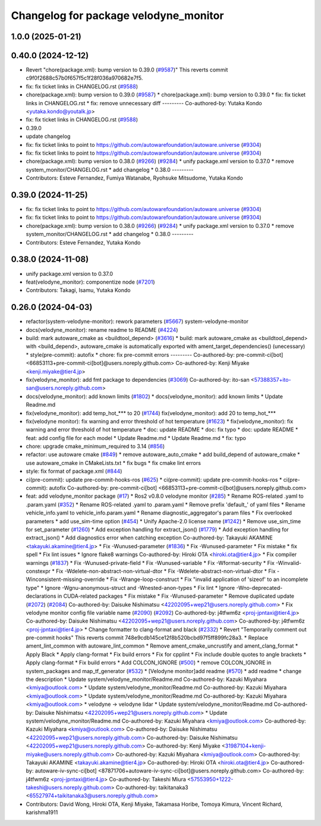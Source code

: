 ^^^^^^^^^^^^^^^^^^^^^^^^^^^^^^^^^^^^^^
Changelog for package velodyne_monitor
^^^^^^^^^^^^^^^^^^^^^^^^^^^^^^^^^^^^^^

1.0.0 (2025-01-21)
------------------

0.40.0 (2024-12-12)
-------------------
* Revert "chore(package.xml): bump version to 0.39.0 (`#9587 <https://github.com/autowarefoundation/autoware.universe/issues/9587>`_)"
  This reverts commit c9f0f2688c57b0f657f5c1f28f036a970682e7f5.
* fix: fix ticket links in CHANGELOG.rst (`#9588 <https://github.com/autowarefoundation/autoware.universe/issues/9588>`_)
* chore(package.xml): bump version to 0.39.0 (`#9587 <https://github.com/autowarefoundation/autoware.universe/issues/9587>`_)
  * chore(package.xml): bump version to 0.39.0
  * fix: fix ticket links in CHANGELOG.rst
  * fix: remove unnecessary diff
  ---------
  Co-authored-by: Yutaka Kondo <yutaka.kondo@youtalk.jp>
* fix: fix ticket links in CHANGELOG.rst (`#9588 <https://github.com/autowarefoundation/autoware.universe/issues/9588>`_)
* 0.39.0
* update changelog
* fix: fix ticket links to point to https://github.com/autowarefoundation/autoware.universe (`#9304 <https://github.com/autowarefoundation/autoware.universe/issues/9304>`_)
* fix: fix ticket links to point to https://github.com/autowarefoundation/autoware.universe (`#9304 <https://github.com/autowarefoundation/autoware.universe/issues/9304>`_)
* chore(package.xml): bump version to 0.38.0 (`#9266 <https://github.com/autowarefoundation/autoware.universe/issues/9266>`_) (`#9284 <https://github.com/autowarefoundation/autoware.universe/issues/9284>`_)
  * unify package.xml version to 0.37.0
  * remove system_monitor/CHANGELOG.rst
  * add changelog
  * 0.38.0
  ---------
* Contributors: Esteve Fernandez, Fumiya Watanabe, Ryohsuke Mitsudome, Yutaka Kondo

0.39.0 (2024-11-25)
-------------------
* fix: fix ticket links to point to https://github.com/autowarefoundation/autoware.universe (`#9304 <https://github.com/autowarefoundation/autoware.universe/issues/9304>`_)
* fix: fix ticket links to point to https://github.com/autowarefoundation/autoware.universe (`#9304 <https://github.com/autowarefoundation/autoware.universe/issues/9304>`_)
* chore(package.xml): bump version to 0.38.0 (`#9266 <https://github.com/autowarefoundation/autoware.universe/issues/9266>`_) (`#9284 <https://github.com/autowarefoundation/autoware.universe/issues/9284>`_)
  * unify package.xml version to 0.37.0
  * remove system_monitor/CHANGELOG.rst
  * add changelog
  * 0.38.0
  ---------
* Contributors: Esteve Fernandez, Yutaka Kondo

0.38.0 (2024-11-08)
-------------------
* unify package.xml version to 0.37.0
* feat(velodyne_monitor): componentize node (`#7201 <https://github.com/autowarefoundation/autoware.universe/issues/7201>`_)
* Contributors: Takagi, Isamu, Yutaka Kondo

0.26.0 (2024-04-03)
-------------------
* refactor(system-velodyne-monitor): rework parameters (`#5667 <https://github.com/autowarefoundation/autoware.universe/issues/5667>`_)
  system-velodyne-monitor
* docs(velodyne_monitor): rename readme to README (`#4224 <https://github.com/autowarefoundation/autoware.universe/issues/4224>`_)
* build: mark autoware_cmake as <buildtool_depend> (`#3616 <https://github.com/autowarefoundation/autoware.universe/issues/3616>`_)
  * build: mark autoware_cmake as <buildtool_depend>
  with <build_depend>, autoware_cmake is automatically exported with ament_target_dependencies() (unecessary)
  * style(pre-commit): autofix
  * chore: fix pre-commit errors
  ---------
  Co-authored-by: pre-commit-ci[bot] <66853113+pre-commit-ci[bot]@users.noreply.github.com>
  Co-authored-by: Kenji Miyake <kenji.miyake@tier4.jp>
* fix(velodyne_monitor): add fmt package to dependencies (`#3069 <https://github.com/autowarefoundation/autoware.universe/issues/3069>`_)
  Co-authored-by: ito-san <57388357+ito-san@users.noreply.github.com>
* docs(velodyne_monitor): add known limits (`#1802 <https://github.com/autowarefoundation/autoware.universe/issues/1802>`_)
  * docs(velodyne_monitor): add known limits
  * Update Readme.md
* fix(velodyne_monitor): add temp_hot\_*** to 20 (`#1744 <https://github.com/autowarefoundation/autoware.universe/issues/1744>`_)
  fix(velodyne_monitor): add 20 to temp_hot\_***
* fix(velodyne monitor): fix warning and error threshold of hot temperature (`#1623 <https://github.com/autowarefoundation/autoware.universe/issues/1623>`_)
  * fix(velodyne_monitor): fix warning and error threshold of hot temperature
  * doc: update README
  * doc: fix typo
  * doc: update README
  * feat: add config file for each model
  * Update Readme.md
  * Update Readme.md
  * fix: typo
* chore: upgrade cmake_minimum_required to 3.14 (`#856 <https://github.com/autowarefoundation/autoware.universe/issues/856>`_)
* refactor: use autoware cmake (`#849 <https://github.com/autowarefoundation/autoware.universe/issues/849>`_)
  * remove autoware_auto_cmake
  * add build_depend of autoware_cmake
  * use autoware_cmake in CMakeLists.txt
  * fix bugs
  * fix cmake lint errors
* style: fix format of package.xml (`#844 <https://github.com/autowarefoundation/autoware.universe/issues/844>`_)
* ci(pre-commit): update pre-commit-hooks-ros (`#625 <https://github.com/autowarefoundation/autoware.universe/issues/625>`_)
  * ci(pre-commit): update pre-commit-hooks-ros
  * ci(pre-commit): autofix
  Co-authored-by: pre-commit-ci[bot] <66853113+pre-commit-ci[bot]@users.noreply.github.com>
* feat: add velodyne_monitor package (`#17 <https://github.com/autowarefoundation/autoware.universe/issues/17>`_)
  * Ros2 v0.8.0 velodyne monitor (`#285 <https://github.com/autowarefoundation/autoware.universe/issues/285>`_)
  * Rename ROS-related .yaml to .param.yaml (`#352 <https://github.com/autowarefoundation/autoware.universe/issues/352>`_)
  * Rename ROS-related .yaml to .param.yaml
  * Remove prefix 'default\_' of yaml files
  * Rename vehicle_info.yaml to vehicle_info.param.yaml
  * Rename diagnostic_aggregator's param files
  * Fix overlooked parameters
  * add use_sim-time option (`#454 <https://github.com/autowarefoundation/autoware.universe/issues/454>`_)
  * Unify Apache-2.0 license name (`#1242 <https://github.com/autowarefoundation/autoware.universe/issues/1242>`_)
  * Remove use_sim_time for set_parameter (`#1260 <https://github.com/autowarefoundation/autoware.universe/issues/1260>`_)
  * Add exception handling for extract_json() (`#1779 <https://github.com/autowarefoundation/autoware.universe/issues/1779>`_)
  * Add exception handling for extract_json()
  * Add diagnostics error when catching exception
  Co-authored-by: Takayuki AKAMINE <takayuki.akamine@tier4.jp>
  * Fix -Wunused-parameter (`#1836 <https://github.com/autowarefoundation/autoware.universe/issues/1836>`_)
  * Fix -Wunused-parameter
  * Fix mistake
  * fix spell
  * Fix lint issues
  * Ignore flake8 warnings
  Co-authored-by: Hiroki OTA <hiroki.ota@tier4.jp>
  * Fix compiler warnings (`#1837 <https://github.com/autowarefoundation/autoware.universe/issues/1837>`_)
  * Fix -Wunused-private-field
  * Fix -Wunused-variable
  * Fix -Wformat-security
  * Fix -Winvalid-constexpr
  * Fix -Wdelete-non-abstract-non-virtual-dtor
  * Fix -Wdelete-abstract-non-virtual-dtor
  * Fix -Winconsistent-missing-override
  * Fix -Wrange-loop-construct
  * Fix "invalid application of 'sizeof' to an incomplete type"
  * Ignore -Wgnu-anonymous-struct and -Wnested-anon-types
  * Fix lint
  * Ignore -Wno-deprecated-declarations in CUDA-related packages
  * Fix mistake
  * Fix -Wunused-parameter
  * Remove duplicated update (`#2072 <https://github.com/autowarefoundation/autoware.universe/issues/2072>`_) (`#2084 <https://github.com/autowarefoundation/autoware.universe/issues/2084>`_)
  Co-authored-by: Daisuke Nishimatsu <42202095+wep21@users.noreply.github.com>
  * Fix velodyne monitor config file variable name (`#2090 <https://github.com/autowarefoundation/autoware.universe/issues/2090>`_) (`#2092 <https://github.com/autowarefoundation/autoware.universe/issues/2092>`_)
  Co-authored-by: j4tfwm6z <proj-jpntaxi@tier4.jp>
  Co-authored-by: Daisuke Nishimatsu <42202095+wep21@users.noreply.github.com>
  Co-authored-by: j4tfwm6z <proj-jpntaxi@tier4.jp>
  * Change formatter to clang-format and black (`#2332 <https://github.com/autowarefoundation/autoware.universe/issues/2332>`_)
  * Revert "Temporarily comment out pre-commit hooks"
  This reverts commit 748e9cdb145ce12f8b520bcbd97f5ff899fc28a3.
  * Replace ament_lint_common with autoware_lint_common
  * Remove ament_cmake_uncrustify and ament_clang_format
  * Apply Black
  * Apply clang-format
  * Fix build errors
  * Fix for cpplint
  * Fix include double quotes to angle brackets
  * Apply clang-format
  * Fix build errors
  * Add COLCON_IGNORE (`#500 <https://github.com/autowarefoundation/autoware.universe/issues/500>`_)
  * remove COLCON_IGNORE in system_packages and map_tf_generator (`#532 <https://github.com/autowarefoundation/autoware.universe/issues/532>`_)
  * [Velodyne monitor]add readme (`#570 <https://github.com/autowarefoundation/autoware.universe/issues/570>`_)
  * add readme
  * change the description
  * Update system/velodyne_monitor/Readme.md
  Co-authored-by: Kazuki Miyahara <kmiya@outlook.com>
  * Update system/velodyne_monitor/Readme.md
  Co-authored-by: Kazuki Miyahara <kmiya@outlook.com>
  * Update system/velodyne_monitor/Readme.md
  Co-authored-by: Kazuki Miyahara <kmiya@outlook.com>
  * velodyne -> velodyne lidar
  * Update system/velodyne_monitor/Readme.md
  Co-authored-by: Daisuke Nishimatsu <42202095+wep21@users.noreply.github.com>
  * Update system/velodyne_monitor/Readme.md
  Co-authored-by: Kazuki Miyahara <kmiya@outlook.com>
  Co-authored-by: Kazuki Miyahara <kmiya@outlook.com>
  Co-authored-by: Daisuke Nishimatsu <42202095+wep21@users.noreply.github.com>
  Co-authored-by: Daisuke Nishimatsu <42202095+wep21@users.noreply.github.com>
  Co-authored-by: Kenji Miyake <31987104+kenji-miyake@users.noreply.github.com>
  Co-authored-by: Kazuki Miyahara <kmiya@outlook.com>
  Co-authored-by: Takayuki AKAMINE <takayuki.akamine@tier4.jp>
  Co-authored-by: Hiroki OTA <hiroki.ota@tier4.jp>
  Co-authored-by: autoware-iv-sync-ci[bot] <87871706+autoware-iv-sync-ci[bot]@users.noreply.github.com>
  Co-authored-by: j4tfwm6z <proj-jpntaxi@tier4.jp>
  Co-authored-by: Takeshi Miura <57553950+1222-takeshi@users.noreply.github.com>
  Co-authored-by: taikitanaka3 <65527974+taikitanaka3@users.noreply.github.com>
* Contributors: David Wong, Hiroki OTA, Kenji Miyake, Takamasa Horibe, Tomoya Kimura, Vincent Richard, karishma1911
